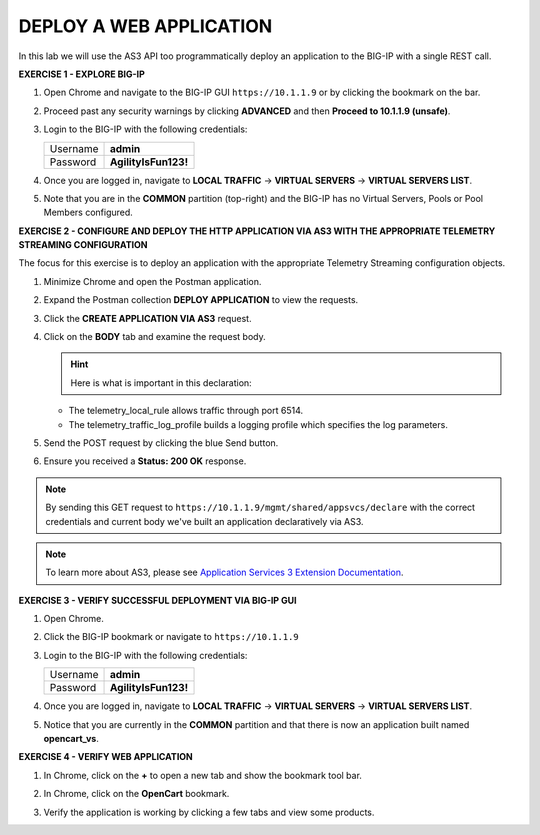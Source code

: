DEPLOY A WEB APPLICATION
========================

In this lab we will use the AS3 API too programmatically deploy an application to the BIG-IP with a single REST call.


**EXERCISE 1 - EXPLORE BIG-IP**

#. Open Chrome and navigate to the BIG-IP GUI ``https://10.1.1.9`` or by clicking the bookmark on the bar. 

#. Proceed past any security warnings by clicking **ADVANCED** and then **Proceed to 10.1.1.9 (unsafe)**.

   .. image:: ./privacy-error.png

#. Login to the BIG-IP with the following credentials:

   +---------------+------------------------------------+
   | Username      |        **admin**                   |
   +---------------+------------------------------------+
   | Password      |    **AgilityIsFun123!**            |
   +---------------+------------------------------------+

#. Once you are logged in, navigate to **LOCAL TRAFFIC** -> **VIRTUAL SERVERS** -> **VIRTUAL SERVERS LIST**. 

   .. image:: ./vslist.jpg

#. Note that you are in the **COMMON** partition (top-right) and the BIG-IP has no Virtual Servers, Pools or Pool Members configured. 

   .. image:: ./vslistdisplay.png


**EXERCISE 2 - CONFIGURE AND DEPLOY THE HTTP APPLICATION VIA AS3 WITH THE APPROPRIATE TELEMETRY STREAMING CONFIGURATION**

The focus for this exercise is to deploy an application with the appropriate Telemetry Streaming configuration objects.

#. Minimize Chrome and open the Postman application.

#. Expand the Postman collection **DEPLOY APPLICATION** to view the requests.

#. Click the **CREATE APPLICATION VIA AS3** request.

#. Click on the **BODY** tab and examine the request body. 

   .. image:: ./jsonbody.jpg

   .. hint::  Here is what is important in this declaration: 
   
   * The telemetry_local_rule allows traffic through port 6514.  

   * The telemetry_traffic_log_profile builds a logging profile which specifies the log parameters. 

   .. image:: ./as3snippet.png

#. Send the POST request by clicking the blue Send button.

#. Ensure you received a **Status: 200 OK** response. 

   .. image:: ./200response.jpg

.. note:: By sending this GET request to ``https://10.1.1.9/mgmt/shared/appsvcs/declare`` with the correct credentials and current body we've built an application declaratively via AS3. 

.. note:: To learn more about AS3, please see `Application Services 3 Extension Documentation <https://clouddocs.f5.com/products/extensions/f5-appsvcs-extension/latest/>`__. 


**EXERCISE 3 - VERIFY SUCCESSFUL DEPLOYMENT VIA BIG-IP GUI**

#. Open Chrome. 

#. Click the BIG-IP bookmark or navigate to ``https://10.1.1.9``

#. Login to the BIG-IP with the following credentials:

   +---------------+------------------------------------+
   | Username      |        **admin**                   |
   +---------------+------------------------------------+
   | Password      |    **AgilityIsFun123!**            |
   +---------------+------------------------------------+

#. Once you are logged in, navigate to **LOCAL TRAFFIC** -> **VIRTUAL SERVERS** -> **VIRTUAL SERVERS LIST**. 

   .. image:: ./vslist.jpg

#. Notice that you are currently in the **COMMON** partition and that there is now an application built named **opencart_vs**. 

   .. image:: ./ocbigip.png



**EXERCISE 4 - VERIFY WEB APPLICATION**

#. In Chrome, click on the **+** to open a new tab and show the bookmark tool bar.

   .. image:: ./chrome_new_tab.png

#. In Chrome, click on the **OpenCart** bookmark. 

   .. image:: ./ocbookmark.jpg

#. Verify the application is working by clicking a few tabs and view some products. 

   .. image:: ./opencart.jpg
